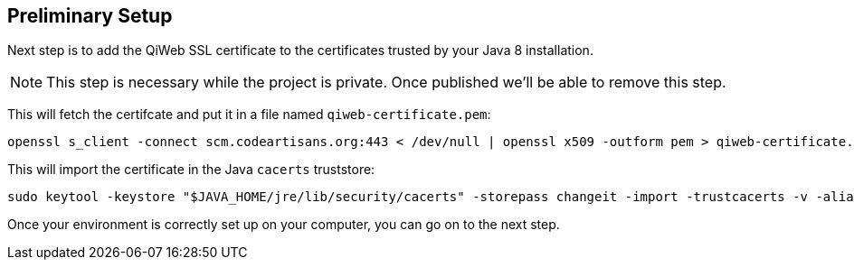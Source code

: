 
== Preliminary Setup

Next step is to add the QiWeb SSL certificate to the certificates trusted by your Java 8 installation.

NOTE: This step is necessary while the project is private.
Once published we'll be able to remove this step.

This will fetch the certifcate and put it in a file named `qiweb-certificate.pem`:

[source,bash]
----
openssl s_client -connect scm.codeartisans.org:443 < /dev/null | openssl x509 -outform pem > qiweb-certificate.pem
----

This will import the certificate in the Java `cacerts` truststore:

[source,bash]
----
sudo keytool -keystore "$JAVA_HOME/jre/lib/security/cacerts" -storepass changeit -import -trustcacerts -v -alias qiweb-certificate -file qiweb-certificate.pem
----

Once your environment is correctly set up on your computer, you can go on to the next step.

